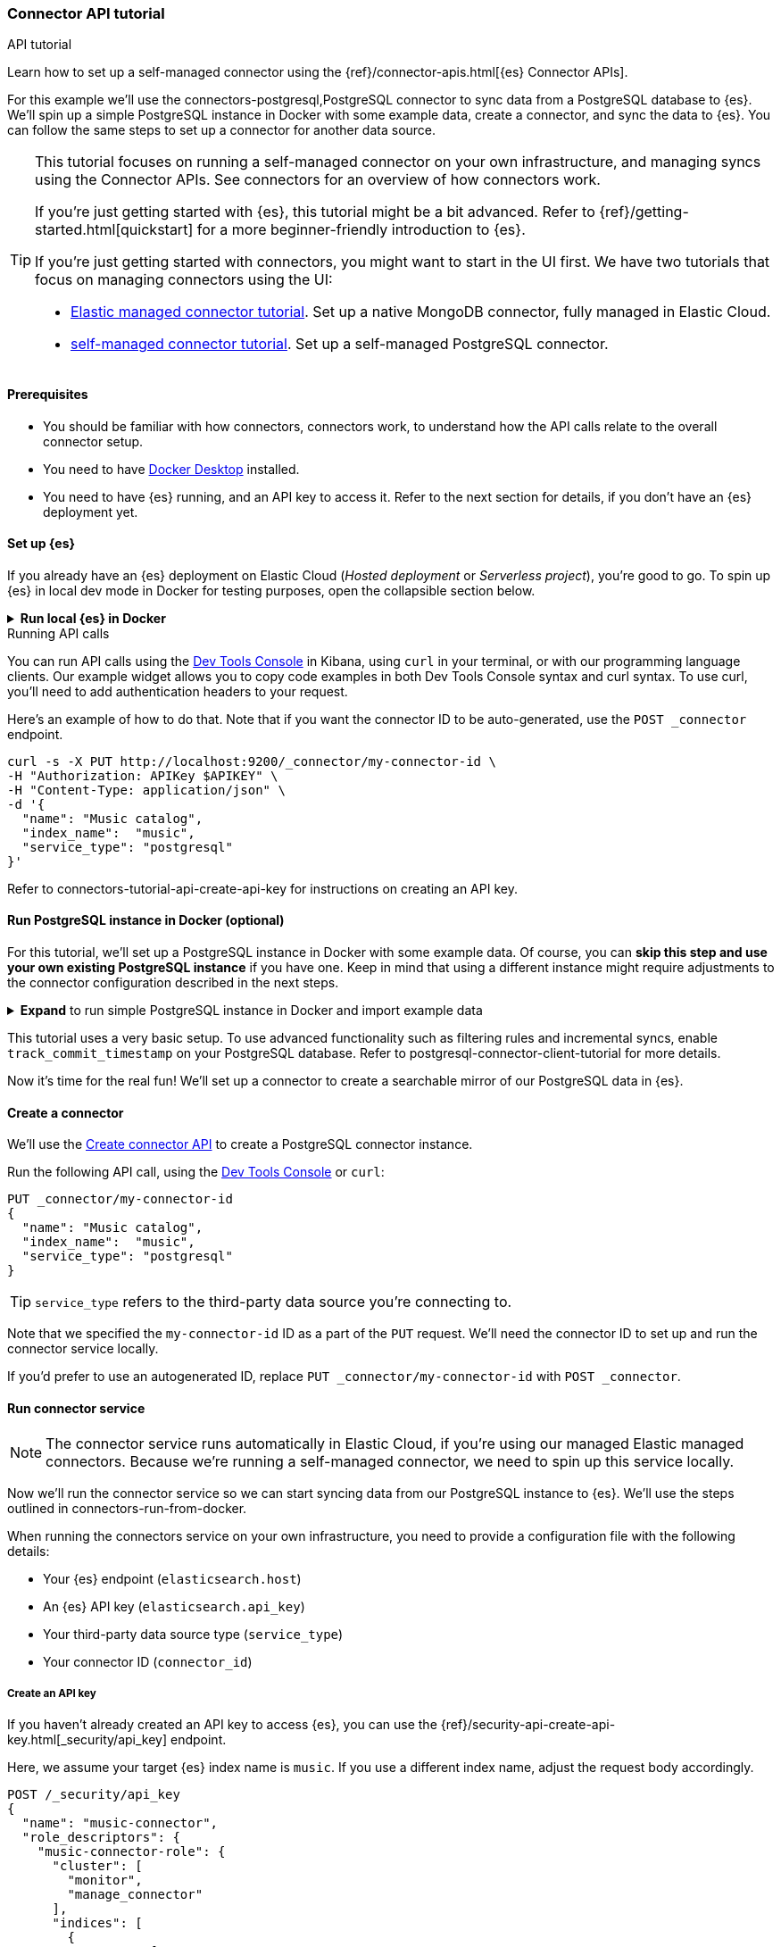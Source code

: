 [#es-connectors-tutorial-api]
=== Connector API tutorial
++++
<titleabbrev>API tutorial</titleabbrev>
++++

Learn how to set up a self-managed connector using the {ref}/connector-apis.html[{es} Connector APIs].

For this example we'll use the connectors-postgresql,PostgreSQL connector to sync data from a PostgreSQL database to {es}.
We'll spin up a simple PostgreSQL instance in Docker with some example data, create a connector, and sync the data to {es}.
You can follow the same steps to set up a connector for another data source.

[TIP]
====
This tutorial focuses on running a self-managed connector on your own infrastructure, and managing syncs using the Connector APIs.
See connectors for an overview of how connectors work.

If you're just getting started with {es}, this tutorial might be a bit advanced.
Refer to {ref}/getting-started.html[quickstart] for a more beginner-friendly introduction to {es}.

If you're just getting started with connectors, you might want to start in the UI first.
We have two tutorials that focus on managing connectors using the UI:

* <<es-mongodb-start,Elastic managed connector tutorial>>. Set up a native MongoDB connector, fully managed in Elastic Cloud.
* <<es-postgresql-connector-client-tutorial,self-managed connector tutorial>>. Set up a self-managed PostgreSQL connector.
====

[discrete#es-connectors-tutorial-api-prerequisites]
==== Prerequisites

* You should be familiar with how connectors, connectors work, to understand how the API calls relate to the overall connector setup.
* You need to have https://www.docker.com/products/docker-desktop/[Docker Desktop] installed.
* You need to have {es} running, and an API key to access it.
Refer to the next section for details, if you don't have an {es} deployment yet.

[discrete#es-connectors-tutorial-api-setup-es]
==== Set up {es}

If you already have an {es} deployment on Elastic Cloud (_Hosted deployment_ or _Serverless project_), you're good to go.
To spin up {es} in local dev mode in Docker for testing purposes, open the collapsible section below.

.*Run local {es} in Docker*
[%collapsible]
===============

[source,sh,subs="attributes+"]
----
docker run -p 9200:9200 -d --name elasticsearch \
  -e "discovery.type=single-node" \
  -e "xpack.security.enabled=false" \
  -e "xpack.security.http.ssl.enabled=false" \
  -e "xpack.license.self_generated.type=trial" \
  docker.elastic.co/elasticsearch/elasticsearch:{version}
----

[WARNING]
====
This {es} setup is for development purposes only.
Never use this configuration in production.
Refer to {ref}/setup.html[Set up {es}] for production-grade installation instructions, including Docker.
====

We will use the default password `changeme` for the `elastic` user. For production environments, always ensure your cluster runs with security enabled.

[source,sh]
----
export ELASTIC_PASSWORD="changeme"
----

Since we run our cluster locally with security disabled, we won't use API keys to authenticate against the {es}. Instead, in each cURL request, we will use the `-u` flag for authentication.

Let's test that we can access {es}:

[source,sh]
----
curl -s -X GET -u elastic:$ELASTIC_PASSWORD http://localhost:9200
----
// NOTCONSOLE

Note: With {es} running locally, you will need to pass the username and password to authenticate against {es} in the configuration file for the connector service.

===============

.Running API calls
****

You can run API calls using the https://www.elastic.co/guide/en/kibana/master/console-kibana.html[Dev Tools Console] in Kibana, using `curl` in your terminal, or with our programming language clients.
Our example widget allows you to copy code examples in both Dev Tools Console syntax and curl syntax.
To use curl, you'll need to add authentication headers to your request.

Here's an example of how to do that. Note that if you want the connector ID to be auto-generated, use the `POST _connector` endpoint.

[source,sh]
----
curl -s -X PUT http://localhost:9200/_connector/my-connector-id \
-H "Authorization: APIKey $APIKEY" \
-H "Content-Type: application/json" \
-d '{
  "name": "Music catalog",
  "index_name":  "music",
  "service_type": "postgresql"
}'
----
// NOTCONSOLE

Refer to connectors-tutorial-api-create-api-key for instructions on creating an API key.
****

[discrete#es-connectors-tutorial-api-setup-postgres]
==== Run PostgreSQL instance in Docker (optional)

For this tutorial, we'll set up a PostgreSQL instance in Docker with some example data.
Of course, you can *skip this step and use your own existing PostgreSQL instance* if you have one.
Keep in mind that using a different instance might require adjustments to the connector configuration described in the next steps.

.*Expand* to run simple PostgreSQL instance in Docker and import example data
[%collapsible]
===============

Let's launch a PostgreSQL container with a user and password, exposed at port `5432`:

[source,sh]
----
docker run --name postgres -e POSTGRES_USER=myuser -e POSTGRES_PASSWORD=mypassword -p 5432:5432 -d postgres
----

*Download and import example data*

Next we need to create a directory to store our example dataset for this tutorial.
In your terminal, run the following command:

[source,sh]
----
mkdir -p ~/data
----

We will use the https://github.com/lerocha/chinook-database/blob/master/ChinookDatabase/DataSources/Chinook_PostgreSql.sql[Chinook dataset] example data.

Run the following command to download the file to the `~/data` directory:

[source,sh]
----
curl -L https://raw.githubusercontent.com/lerocha/chinook-database/master/ChinookDatabase/DataSources/Chinook_PostgreSql.sql -o ~/data/Chinook_PostgreSql.sql
----
// NOTCONSOLE

Now we need to import the example data into the PostgreSQL container and create the tables.

Run the following Docker commands to copy our sample data into the container and execute the `psql` script:

[source,sh]
----
docker cp ~/data/Chinook_PostgreSql.sql postgres:/
docker exec -it postgres psql -U myuser -f /Chinook_PostgreSql.sql
----

Let's verify that the tables are created correctly in the `chinook` database:

[source,sh]
----
docker exec -it postgres psql -U myuser -d chinook -c "\dt"
----

The `album` table should contain *347* entries and the `artist` table should contain *275* entries.
===============

This tutorial uses a very basic setup. To use advanced functionality such as filtering rules and incremental syncs, enable `track_commit_timestamp` on your PostgreSQL database. Refer to postgresql-connector-client-tutorial for more details.

Now it's time for the real fun! We'll set up a connector to create a searchable mirror of our PostgreSQL data in {es}.

[discrete#es-connectors-tutorial-api-create-connector]
==== Create a connector

We'll use the https://www.elastic.co/guide/en/elasticsearch/reference/master/create-connector-api.html[Create connector API] to create a PostgreSQL connector instance.

Run the following API call, using the https://www.elastic.co/guide/en/kibana/master/console-kibana.html[Dev Tools Console] or `curl`:

[source,console]
----
PUT _connector/my-connector-id
{
  "name": "Music catalog",
  "index_name":  "music",
  "service_type": "postgresql"
}
----
// TEST[skip:TODO]

[TIP]
====
`service_type` refers to the third-party data source you're connecting to.
====

Note that we specified the `my-connector-id` ID as a part of the `PUT` request.
We'll need the connector ID to set up and run the connector service locally.

If you'd prefer to use an autogenerated ID, replace `PUT _connector/my-connector-id` with `POST _connector`.

[discrete#es-connectors-tutorial-api-deploy-connector]
==== Run connector service

[NOTE]
====
The connector service runs automatically in Elastic Cloud, if you're using our managed Elastic managed connectors.
Because we're running a self-managed connector, we need to spin up this service locally.
====

Now we'll run the connector service so we can start syncing data from our PostgreSQL instance to {es}.
We'll use the steps outlined in connectors-run-from-docker.

When running the connectors service on your own infrastructure, you need to provide a configuration file with the following details:

* Your {es} endpoint (`elasticsearch.host`)
* An {es} API key (`elasticsearch.api_key`)
* Your third-party data source type (`service_type`)
* Your connector ID (`connector_id`)

[discrete#es-connectors-tutorial-api-create-api-key]
===== Create an API key

If you haven't already created an API key to access {es}, you can use the {ref}/security-api-create-api-key.html[_security/api_key] endpoint.

Here, we assume your target {es} index name is `music`. If you use a different index name, adjust the request body accordingly.

[source,console]
----
POST /_security/api_key
{
  "name": "music-connector",
  "role_descriptors": {
    "music-connector-role": {
      "cluster": [
        "monitor",
        "manage_connector"
      ],
      "indices": [
        {
          "names": [
            "music",
            ".search-acl-filter-music",
            ".elastic-connectors*"
          ],
          "privileges": [
            "all"
          ],
          "allow_restricted_indices": false
        }
      ]
    }
  }
}
----
// TEST[skip:TODO]

You'll need to use the `encoded` value from the response as the `elasticsearch.api_key` in your configuration file.

[TIP]
====
You can also create an API key in the {kib} and Serverless UIs.
====

[discrete#es-connectors-tutorial-api-prepare-configuration-file]
===== Prepare the configuration file

Let's create a directory and a `config.yml` file to store the connector configuration:

[source,sh]
----
mkdir -p ~/connectors-config
touch ~/connectors-config/config.yml
----

Now, let's add our connector details to the config file.
Open `config.yml` and paste the following configuration, replacing placeholders with your own values:

[source,yaml]
----
elasticsearch.host: <ELASTICSEARCH_ENDPOINT> # Your Elasticsearch endpoint
elasticsearch.api_key: <ELASTICSEARCH_API_KEY> # Your Elasticsearch API key

connectors:
  - connector_id: "my-connector-id"
    service_type: "postgresql"
----

We provide an https://raw.githubusercontent.com/elastic/connectors/main/config.yml.example[example configuration file] in the `elastic/connectors` repository for reference.

[discrete#es-connectors-tutorial-api-run-connector-service]
===== Run the connector service

Now that we have the configuration file set up, we can run the connector service locally.
This will point your connector instance at your {es} deployment.

Run the following Docker command to start the connector service:

[source,sh,subs="attributes+"]
----
docker run \
-v "$HOME/connectors-config:/config" \
--rm \
--tty -i \
--network host \
docker.elastic.co/enterprise-search/elastic-connectors:{version}.0 \
/app/bin/elastic-ingest \
-c /config/config.yml
----

Verify your connector is connected by getting the connector status (should be `needs_configuration`) and `last_seen` field (note that time is reported in UTC).
The `last_seen` field indicates that the connector successfully connected to {es}.

[source, console]
----
GET _connector/my-connector-id
----
// TEST[skip:TODO]

[discrete#es-connectors-tutorial-api-update-connector-configuration]
==== Configure connector

Now our connector instance is up and running, but it doesn't yet know _where_ to sync data from.
The final piece of the puzzle is to configure our connector with details about our PostgreSQL instance.
When setting up a connector in the Elastic Cloud or Serverless UIs, you're prompted to add these details in the user interface.

But because this tutorial is all about working with connectors _programmatically_, we'll use the {ref}/update-connector-configuration-api.html[Update connector configuration API] to add our configuration details.

[TIP]
====
Before configuring the connector, ensure that the configuration schema is registered by the service.
For Elastic managed connectors, this occurs shortly after creation via the API.
For self-managed connectors, the schema registers on service startup (once the `config.yml` is populated).

Configuration updates via the API are possible only _after schema registration_.
Verify this by checking the configuration property returned by the `GET _connector/my-connector-id` request.
It should be non-empty.
====

Run the following API call to configure the connector with our connectors-postgresql-client-configuration,PostgreSQL configuration details:

[source, console]
----
PUT _connector/my-connector-id/_configuration
{
  "values": {
    "host": "127.0.0.1",
    "port": 5432,
    "username": "myuser",
    "password": "mypassword",
    "database": "chinook",
    "schema": "public",
    "tables": "album,artist"
  }
}
----
// TEST[skip:TODO]

[NOTE]
====
Configuration details are specific to the connector type.
The keys and values will differ depending on which third-party data source you're connecting to.
Refer to the individual connectors-references,connector references for these configuration details.
====

[discrete#es-connectors-tutorial-api-sync]
==== Sync data

[NOTE]
====
We're using a self-managed connector in this tutorial.
To use these APIs with an Elastic managed connector, there's some extra setup for API keys.
Refer to native-connectors-manage-API-keys for details.
====

We're now ready to sync our PostgreSQL data to {es}.
Run the following API call to start a full sync job:

[source, console]
----
POST _connector/_sync_job
{
    "id": "my-connector-id",
    "job_type": "full"
}
----
// TEST[skip:TODO]

To store data in {es}, the connector needs to create an index.
When we created the connector, we specified the `music` index.
The connector will create and configure this {es} index before launching the sync job.

[TIP]
====
In the approach we've used here, the connector will use {ref}/mapping.html#mapping-dynamic[dynamic mappings] to automatically infer the data types of your fields.
In a real-world scenario you would use the {es} {ref}/indices-create-index.html[Create index API] to first create the index with the desired field mappings and index settings.
Defining your own mappings upfront gives you more control over how your data is indexed.
====

[discrete#es-connectors-tutorial-api-check-sync-status]
===== Check sync status

Use the {ref}/get-connector-sync-job-api.html[Get sync job API] to track the status and progress of the sync job.
By default, the most recent job statuses are returned first.
Run the following API call to check the status of the sync job:

[source, console]
----
GET _connector/_sync_job?connector_id=my-connector-id&size=1
----
// TEST[skip:TODO]

The job document will be updated as the sync progresses, you can check it as often as you'd like to poll for updates.

Once the job completes, the status should be `completed` and `indexed_document_count` should be *622*.

Verify that data is present in the `music` index with the following API call:

[source, console]
----
GET music/_count
----
// TEST[skip:TODO]

{es} stores data in documents, which are JSON objects.
List the individual documents with the following API call:

[source, console]
----
GET music/_search
----
// TEST[skip:TODO]

[discrete#es-connectors-tutorial-api-troubleshooting]
=== Troubleshooting

Use the following command to inspect the latest sync job's status:

[source, console]
----
GET _connector/_sync_job?connector_id=my-connector-id&size=1
----
// TEST[skip:TODO]

If the connector encountered any errors during the sync, you'll find these in the `error` field.

[discrete#es-connectors-tutorial-api-cleanup]
==== Cleaning up

To delete the connector and its associated sync jobs run this command:

[source, console]
----
DELETE _connector/my-connector-id&delete_sync_jobs=true
----
// TEST[skip:TODO]

This won't delete the Elasticsearch index that was created by the connector to store the data.
Delete the `music` index by running the following command:

[source, console]
----
DELETE music
----
// TEST[skip:TODO]

To remove the PostgreSQL container, run the following commands:

[source,sh]
----
docker stop postgres
docker rm postgres
----

To remove the connector service, run the following commands:
[source,sh]
----
docker stop <container_id>
docker rm <container_id>
----

[discrete#es-connectors-tutorial-api-next-steps]
==== Next steps

Congratulations! You've successfully set up a self-managed connector using the Connector APIs.

Here are some next steps to explore:

* Learn more about the {ref}/connector-apis.html[Connector APIs].
* Learn how to deploy {es}, {kib}, and the connectors service using Docker Compose in our https://github.com/elastic/connectors/tree/main/scripts/stack#readme[quickstart guide].
